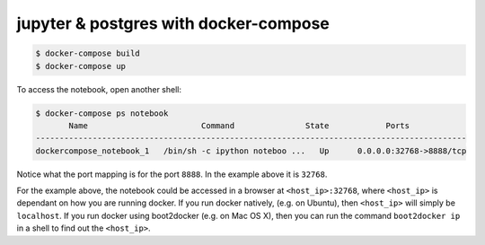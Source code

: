 jupyter & postgres with docker-compose
======================================

.. code-block:: bash

   $ docker-compose build
   $ docker-compose up

To access the notebook, open another shell:

.. code-block:: bash
 
   $ docker-compose ps notebook
          Name                        Command               State            Ports
   -------------------------------------------------------------------------------------------
   dockercompose_notebook_1   /bin/sh -c ipython noteboo ...   Up      0.0.0.0:32768->8888/tcp

Notice what the port mapping is for the port ``8888``. In the example above it is ``32768``.

For the example above, the notebook could be accessed in a browser at ``<host_ip>:32768``, where
``<host_ip>`` is dependant on how you are running docker. If you run docker natively, (e.g. on
Ubuntu), then ``<host_ip>`` will simply be ``localhost``. If you run docker using boot2docker
(e.g. on Mac OS X), then you can run the command ``boot2docker ip`` in a shell to find out the
``<host_ip>``.
